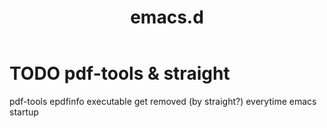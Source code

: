#+TITLE: emacs.d

* TODO pdf-tools & straight
pdf-tools epdfinfo executable get removed (by straight?) everytime
emacs startup
